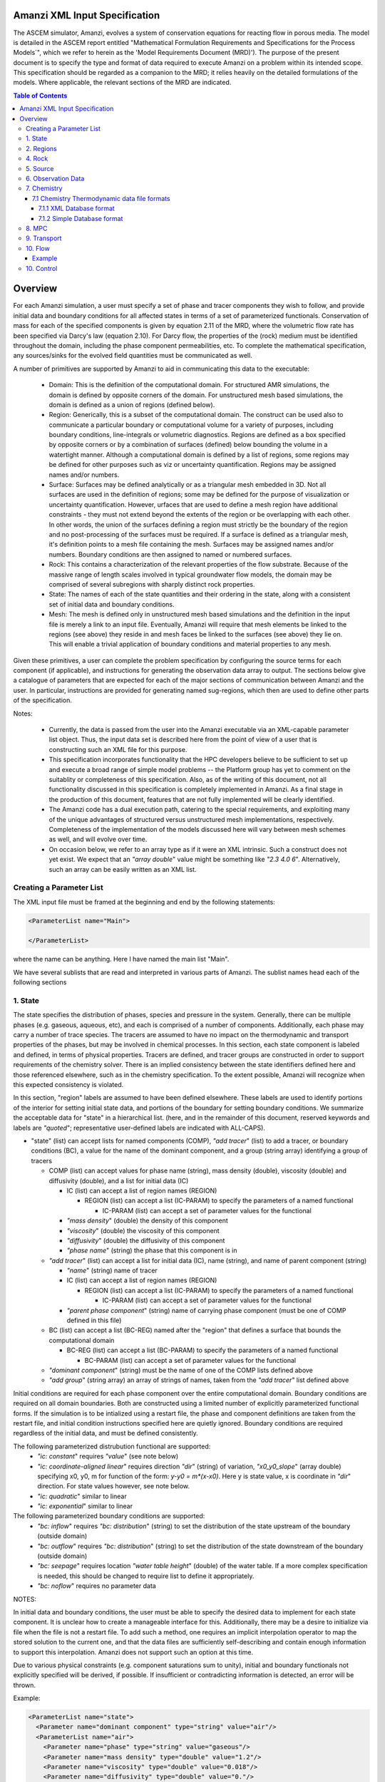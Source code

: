 ========================================
Amanzi XML Input Specification
========================================

The ASCEM simulator, Amanzi, evolves a system of conservation
equations for reacting flow in porous media.  The model is detailed in
the ASCEM report entitled "Mathematical Formulation Requirements and
Specifications for the Process Models`", which we refer to herein as
the 'Model Requirements Document (MRD)'). The purpose of the present
document is to specify the type and format of data required to execute
Amanzi on a problem within its intended scope.  This specification
should be regarded as a companion to the MRD; it relies heavily on
the detailed formulations of the models.  Where applicable, the
relevant sections of the MRD are indicated.


.. contents:: **Table of Contents**


========================================
Overview
========================================

For each Amanzi simulation, a user must specify a set of phase and
tracer components they wish to follow, and provide initial data and
boundary conditions for all affected states in terms of a set of
parameterized functionals.  Conservation of mass for each of the
specified components is given by equation 2.11 of the MRD, where the
volumetric flow rate has been specified via Darcy's law (equation
2.10).  For Darcy flow, the properties of the (rock) medium must be identified
throughout the domain, including the phase component permeabilities,
etc.  To complete the mathematical specification, any sources/sinks
for the evolved field quantities must be communicated as well.

A number of primitives are supported by Amanzi to aid in communicating this
data to the executable:

 * Domain: This is the definition of the computational domain. For structured AMR simulations, the domain is defined by opposite corners of the domain. For unstructured mesh based simulations, the domain is defined as a union of regions (defined below).

 * Region: Generically, this is a subset of the computational domain. The construct can be used also to communicate a particular boundary or computational volume for a variety of purposes, including boundary conditions, line-integrals or volumetric diagnostics. Regions are defined as a box specified by opposite corners or by a combination of surfaces (defined) below bounding the volume in a watertight manner. Although a computational domain is defined by a list of regions, some regions may be defined for other purposes such as viz or uncertainty quantification. Regions may be assigned names and/or numbers.

 * Surface: Surfaces may be defined analytically or as a triangular mesh embedded in 3D. Not all surfaces are used in the definition of regions; some may be defined for the purpose of visualization or uncertainty quantification. However, urfaces that are used to define a mesh region have additional constraints - they must not extend beyond the extents of the region or be overlapping with each other. In other words, the union of the surfaces defining a region must strictly be the boundary of the region and no post-processing of the surfaces must be required. If a surface is defined as a triangular mesh, it's definition points to a mesh file containing the mesh. Surfaces may be assigned names and/or numbers. Boundary conditions are then assigned to named or numbered surfaces.

 * Rock: This contains a characterization of the relevant properties of the flow substrate.  Because of the massive range of length scales involved in typical groundwater flow models, the domain may be comprised of several subregions with sharply distinct rock properties.

 * State: The names of each of the state quantities and their ordering in the state, along with a consistent set of initial data and boundary conditions.

 * Mesh: The mesh is defined only in unstructured mesh based simulations and the definition in the input file is merely a link to an input file. Eventually, Amanzi will require that mesh elements be linked to the regions (see above) they reside in and mesh faces be linked to the surfaces (see above) they lie on. This will enable a trivial application of boundary conditions and material properties to any mesh.


Given these primitives, a user can complete the problem specification by configuring the source terms for each component (if applicable), and instructions for generating the observation data array to output.  The sections below give a catalogue of parameters that are expected for each of the major sections of communication between Amanzi and the user.  In particular, instructions are provided for generating named sug-regions, which then are used to define other parts of the specification.

Notes:

 * Currently, the data is passed from the user into the Amanzi executable via an XML-capable parameter list object.  Thus, the input data set is described here from the point of view of a user that is constructing such an XML file for this purpose.

 * This specification incorporates functionality that the HPC developers believe to be sufficient to set up and execute a broad range of simple model problems -- the Platform group has yet to comment on the suitablity or completeness of this specification. Also, as of the writing of this document, not all functionality discussed in this specification is completely implemented in Amanzi. As a final stage in the production of this document, features that are not fully implemented will be clearly identified.

 * The Amanzi code has a dual execution path, catering to the special requirements, and exploiting many of the unique advantages of structured versus unstructured mesh implementations, respectively.  Completeness of the implementation of the models discussed here will vary between mesh schemes as well, and will evolve over time.

 * On occasion below, we refer to an array type as if it were an XML intrinsic.  Such a construct does not yet exist.  We expect that an `"array double`" value might be something like `"2.3 4.0 6`".  Alternatively, such an array can be easily written as an XML list.



Creating a Parameter List
=======================================

The XML input file must be framed at the beginning and end by the following statements:


.. code-block:: xml

  <ParameterList name="Main">

  </ParameterList>

where the name can be anything. Here I have named the main list "Main".

We have several sublists that are read and interpreted in various parts of Amanzi.  The sublist names head each of the
following sections

1. State
=======================================

The state specifies the distribution of phases, species and pressure in the system.  Generally, there
can be multiple phases (e.g. gaseous, aqueous, etc), and each is comprised of a number
of components.  Additionally, each phase may carry a number of trace species.  The tracers are assumed to
have no impact on the thermodynamic and transport properties of the phases, but may be involved in chemical
processes.  In this section, each state component is labeled and defined, in terms of physical properties.
Tracers are defined, and tracer groups are constructed in order to support requirements of the chemistry solver.
There is an implied consistency between the state identifiers defined here and 
those referenced elsewhere, such as in the chemistry specification.  To the extent possible, Amanzi will
recognize when this expected consistency is violated.

In this section, "region" labels are assumed to have been defined elsewhere.  These labels are used to
identify portions of the interior for setting initial state data, and portions of the boundary for setting
boundary conditions.  We summarize the acceptable data for "state" in a hierarchical list.
(here, and in the remainder of this document, reserved keywords and labels are `"quoted`"; representative
user-defined labels are indicated with ALL-CAPS).

* "state" (list) can accept lists for named components (COMP), `"add tracer`" (list) to add a tracer, or boundary conditions (BC), a value for the name of the dominant component, and a group (string array) identifying a group of tracers

  * COMP (list) can accept values for phase name (string), mass density (double), viscosity (double) and diffusivity (double), and a list for initial data (IC)

    * IC (list) can accept a list of region names (REGION) 

      * REGION (list) can accept a list (IC-PARAM) to specify the parameters of a named functional

        * IC-PARAM (list) can accept a set of parameter values for the functional

    * `"mass density`" (double) the density of this component

    * `"viscosity`" (double) the viscosity of this component

    * `"diffusivity`" (double) the diffusivity of this component

    * `"phase name`" (string) the phase that this component is in

  * `"add tracer`" (list) can accept a list for initial data (IC), name (string), and name of parent component (string)

    * `"name`" (string) name of tracer

    * IC (list) can accept a list of region names (REGION) 

      * REGION (list) can accept a list (IC-PARAM) to specify the parameters of a named functional

        * IC-PARAM (list) can accept a set of parameter values for the functional

    * `"parent phase component`" (string) name of carrying phase component (must be one of COMP defined in this file)

  * BC (list) can accept a list (BC-REG) named after the "region" that defines a surface that bounds the computational domain
 
    * BC-REG (list) can accept a list (BC-PARAM) to specify the parameters of a named functional

      * BC-PARAM (list) can accept a set of parameter values for the functional

  * `"dominant component`" (string) must be the name of one of the COMP lists defined above

  * `"add group`" (string array) an array of strings of names, taken from the `"add tracer`" list defined above

Initial conditions are required for each phase component over the entire computational domain.
Boundary conditions are required on all domain boundaries.  Both are constructed using a limited number
of explicitly parameterized functional forms.  If the simulation is to be intialized using a restart file,
the phase and component definitions are taken from the restart file, and initial condition instructions specified 
here are quietly ignored.  Boundary conditions are required regardless of the initial data, and must be defined
consistently.

The following parameterized distrubution functional are supported:
 * `"ic: constant`" requires `"value`" (see note below)
 * `"ic: coordinate-aligned linear`"  requires direction `"dir`" (string) of variation, `"x0_y0_slope`" (array double) specifying x0, y0, m for function of the form: `y-y0 = m*(x-x0)`.  Here y is state value, x is coordinate in `"dir`" direction.  For state values however, see note below.
 * `"ic: quadratic`" similar to linear
 * `"ic: exponential`" similar to linear

The following parameterized boundary conditions are supported:
 * `"bc: inflow`" requires `"bc: distribution`" (string) to set the distribution of the state upstream of the boundary (outside domain)
 * `"bc: outflow`"  requires `"bc: distribution`" (string) to set the distribution of the state downstream of the boundary (outside domain)
 * `"bc: seepage`" requires location `"water table height`" (double) of the water table.  If a more complex specification is needed, this should be changed to require list to define it appropriately.
 * `"bc:  noflow`" requires no parameter data

NOTES:

In initial data and boundary conditions, the user must be able to specify the desired data to implement for each state
component.  It is unclear how to create a manageable interface for this.  Additionally, there may be a desire
to initialize via file when the file is not a restart file.  To add such a method, one requires an implicit
interpolation operator to map the stored solution to the current one, and that the data files are sufficiently
self-describing and contain enough information to support this interpolation.  Amanzi does not support such an
option at this time.

Due to various physical constraints (e.g. component saturations sum to unity), initial and boundary functionals
not explicitly specified will be derived, if possible.  If insufficient or contradicting information is detected,
an error will be thrown.


Example:

.. code-block:: xml

  <ParameterList name="state">
    <Parameter name="dominant component" type="string" value="air"/>    
    <ParameterList name="air">
      <Parameter name="phase" type="string" value="gaseous"/>
      <Parameter name="mass density" type="double" value="1.2"/>
      <Parameter name="viscosity" type="double" value="0.018"/>
      <Parameter name="diffusivity" type="double" value="0."/>
      <ParameterList name="top">
        <ParameterList name="ic: constant">
          <Parameter name="value" type="double" value=".5"/>
        </ParameterList>   
      </ParameterList>   
      <ParameterList name="middle">
        <ParameterList name="ic: constant">
          <Parameter name="value" type="double" value=".4"/>
        </ParameterList>   
      </ParameterList>   
      <ParameterList name="bottom">
        <ParameterList name="ic: coordinate-aligned linear"/>
          <Parameter name="direction" type="string" value="x"/>
          <Parameter name="x0_y0_slope" type="array double" value=".4 .9 3"/>
        </ParameterList>   
      </ParameterList>   
    </ParameterList> 
    <ParameterList name="water">
      <Parameter name="phase" type="string" value="aqueous"/>
      <Parameter name="density" type="double" value="1.e3"/>
      <Parameter name="viscosity" type="double" value="1.0"/>
      <Parameter name="diffusivity" type="double" value="0."/>
    </ParameterList>   
    <ParameterList name="boundary conditions">
      <ParameterList name="XLOBC">
        <ParameterList name="inflow">
          <ParameterList name="bc: constant">
          </ParameterList> 
        </ParameterList> 
      </ParameterList> 
      <ParameterList name="XHIBC">
        <ParameterList name="outflow">
        </ParameterList> 
      </ParameterList> 
    </ParameterList>
    <ParameterList name="add tracer">
      <Parameter name="name" type="string" value="Uranium"/>
      <Parameter name="parent phase component" type="string" value="water"/>
      <ParameterList name="all">
        <ParameterList name="ic: constant">
          <Parameter name="value" type="double" value=".004"/>
        </ParameterList> 
      </ParameterList> 
    </ParameterList>

In this example, there are 2 phases (water, air).  Each phase consists of a single component.  Three
volumetric regions ("top", "middle" and "bottom"), and two boundary regions (XLOBC and XHIBC)
have been defined elsewhere.  The initial data for the fields are set using a combination of linear and
constant profile functions over the two volumetric regions.  The boundary conditions are Dirichlet inflow
on the low side and outflow on the high side.


2. Regions
=======================================

Regions are used in Amanzi to define the physical extent of the simulation domain and its bounding surfaces.
Regions are also used to specify initial data and boundary conditions, and to define output data expected
upon return from the simulator.  Currently, it is assumed that the simulation domain (region = "all") is a
parallelepiped and must be defined explicitly. 6 additional regions are automatically constructed for every
simulation: XLOBC, XHIBC, YLOBC, YHIBC, ZLOBC and ZHIBC, represent each rectangular side of "all" (aligned
with the coordinate axis).


* "regions" (list) can accept lists for named regions (REGION)

  * REGION (list) can accept lists (SHAPE) that specify a functional for its shape.  Though Amanzi currently supports only a single shape specifier per region, this limitation may be removed in the future.

    * SHAPE (list) can accept lists of shape parameters (SHAPE-PARAMS) 

      * SHAPE-PARAMS (double array or string) parameters to specify shape

Currently, Amanzi supports parameterized forms for a number of analytic shapes, as well as more complex
definitions based on triangulated surface files: point, box, arbitrary, layer.  Depending on the functional, SHAPE requires
a number of parameters:

+------------------------+-------------------------+------------------------------+---------------------------------------------------------------------------------------------+
|  shape functional name | parameters              | type(s)                      | Comment                                                                                     |
+========================+=========================+==============================+=============================================================================================+
| `"point"`              | `"loc`"                 | double array                 | Location of point in space                                                                  |
+------------------------+-------------------------+------------------------------+---------------------------------------------------------------------------------------------+
| `"box"`                | `"lo`", `"hi`"          | double array, double array   | Location of boundary points of box                                                          |
+------------------------+-------------------------+------------------------------+---------------------------------------------------------------------------------------------+
| `"arbitrary"`          | `"file`"                | string                       | Region enveloped by surface described in specified file (see note below for format of file) |
+------------------------+-------------------------+------------------------------+---------------------------------------------------------------------------------------------+
| `"layer"`            | `"file_lo`" `"file_hi`" | string, string               | Region between surfaces described in specified files (see note below for format of file)    |
+------------------------+-------------------------+------------------------------+---------------------------------------------------------------------------------------------+
| `"surface"`            | `"id1`" `"name2`" ... `"idN`" | string, string ,..., string               | Region between surfaces described in specified files (see note below for format of file)    |
+------------------------+-------------------------+------------------------------+---------------------------------------------------------------------------------------------+

Note: surface file format TBD.


Example:

.. code-block:: xml

  <ParameterList name="regions">
    <ParameterList name="all">
      <ParameterList name="box">
        <Parameter name="lo" type="double array" value="2 3 4"/>
        <Parameter name="hi" type="double array" value="4 5 8"/>
      </ParameterList>
    </ParameterList>
    <ParameterList name="top">
      <ParameterList name="box">
        <Parameter name="lo" type="double array" value="2 3 6"/>
        <Parameter name="hi" type="double array" value="4 5 8"/>
      </ParameterList>
    </ParameterList>
    <ParameterList name="middle">
      <ParameterList name="box">
        <Parameter name="lo" type="double array" value="2 3 6"/>
        <Parameter name="hi" type="double array" value="4 5 8"/>
      </ParameterList>
    </ParameterList>
    <ParameterList name="bottom">
      <ParameterList name="box">
        <Parameter name="lo" type="double array" value="2 3 4"/>
        <Parameter name="lo" type="double array" value="4 5 6"/>
      </ParameterList>
    </ParameterList>
  </ParameterList>

In this example, a simulation domain is defined to be 2x2x4 with its lower bound at the point (2,3,4).  Three box-shaped sub-regions are defined for an unspecified
purpose.


4. Rock
=======================================

Rock properties must be specified over the entire simulation domain ("all") defined in the Region section.  This can be implemented using any combination of regions
defined above, provided that the entire domain is covered.  Currently, the regions used should be disjoint.  Amanzi may eventually support verifying this condition,
and/or specifying a precedence order for overalapping regions.

Each rock type is given a label (string) and assigned a density (double) and models (string) for porosity, permeability and capillary pressure.  Each rock is assigned to
regions (string array), a list of regions.

* "rock" (list) can accept multiple lists for named rock types (ROCK)

  * ROCK (list) can accept lists to specify a model (MODEL) for porosity, relative permeability and capillary pressure, and values for the `"density`" (double) and `"permeability`" (double array) - values in the three principal axes (currently assumed to align with the coordinate axes and grid).  It can also accept a string array `"regions`" to specify where these properties apply.

    * MODEL (list) can accept model parameters (MODEL-PARAMS) 

      * MODEL-PARAMS (double, double array) parameters to specify model (see notes below for details of each model available)

    * `"regions`" (string array) a set of regions defined above

The following models are currently supported for porosity:
 * `"porosity: file`" requires a single string "filename" specifying the name of a file.  This file must be written in a self-describing format that is consistent with that of the current meshing option (sturctured_grid or unstructured_grid).  In particular, the physical domain of the input data must completely cover the current "all" region, and the data must exist on discrete cells that are consistent with the current meshing configuration.  This option is not currently supported under the unstructured option.
 * `"porosity: uniform`" requires the porosity (double)
 * `"porosity: random`" requires the mean value of porosity and the percentage fluctuation, "porosity and fluctuation" (double array) to generate
 * `"porosity: gslib`" requires the name of a gslib-formatted file "gslib filename" to generate porosity (plus other data?)

The following models are currently supported for relative permeability:
 * `"perm: perfect`" requires no parameters, krl=krg=1
 * `"perm: linear`" requires no parameters, krl=sl and krg=sg
 * `"perm: quadratic`" requires slr, sgr (double array), krl=sc^2, krg=1-se^2, se=(sl-sg)/(1-slr-sgr)
 * `"perm: vGM`" (van Genuchten-Mualem) requires m, slr, sgr (double array), krl=sqrt(se)(1-(1-se^-m)^m)^2, krg=(1-sekg)^1/3 (1-sekg^-m)^(2m), se=(sl-slr)/(1-slr-sgr), sekg=sl/(1/sgr)

The following models are currently supported for capillary pressure:
 * `"pc: none`" requires no parameters, pc = 0
 * `"pc: linear`" requires no parameters, pc = sl
 * `"pc: vG`" requires m, sigma, slr, sgr (double array), pc=(1/sigma)(se^-m - 1)^-n, se=(sl-slr)/(1-slr-sgr)

Example:

.. code-block:: xml

  <ParameterList name="rock">
    <ParameterList name="backfill">
      <Parameter name="density" type="double" value="2.8e3"/>
      <Parameter name="permeability" type="double array" value="1240 1240 1240"/>
      <ParameterList name="porosity: uniform">
        <Parameter name="porosity" type="double" value="0.2585"/>
      </ParameterList>
      <ParameterList name="perm: vGM">
        <Parameter name="m_slr_sgr" type="double array" value="0.6585 0.0774 0"/>
      </ParameterList>
      <ParameterList name="pc: vG">
        <Parameter name="m_sigma_slr_sgr" type="double array" value="0.6585 102.1 0.0774 0"/>
      </ParameterList>
      <Parameter name="regions" type="string array" value="top bottom"/>
    </ParameterList>
    <ParameterList name="fine sand">
      <Parameter name="density" type="double" value="2.8e3"/>
      <Parameter name="permeability" type="double array" value="337.0 337.0 337.0"/>
      <ParameterList name="porosity: uniform">
        <Parameter name="porosity" type="double" value="0.3586"/>
      </ParameterList>
      <ParameterList name="perm: vGM">
        <Parameter name="m_slr_sgr" type="double array" value="0.4694 0.0837 0"/>
      </ParameterList>
      <ParameterList name="pc: vG">
        <Parameter name="m_sigma_slr_sgr" type="double array" value="0.4694 9.533 0.0837 0"/>
      </ParameterList>
      <Parameter name="regions" type="string array" value="middle"/>
    </ParameterList>
  </ParameterList>

In this example, there are two types of rock, `"backfill`" (which fills bottom and top regions) and `"fine sand`" (which fills middle region).  Both have
van Genuchten models for relative permeability and capillary pressure.


5. Source
=======================================

Specification of volumetric source terms for the various state quantities depends on the definition of regions and state labels.

Each source is given a label (string), state id (string), integrated source strength (double), distribution functional (list) and region (string).

* "source" (list) can accept multiple lists for named sources (SOURCE)

  * SOURCE (list) can accept a list to specify a distribution (DIST), and values for `"state id`", `"region`" and `"strength`".

    * DIST (list) can accept shape parameters (DIST-PARAMS) 

      * DIST-PARAMS (double, double array) parameters to specify shape model (see notes below for details of each model available)

    * `"region`" (string) a region defined above

    * `"state id`" (string) a state quantity defined above

    * `"strength`" (double) integrated source strength

The following models are currently supported for source distribution:
 * `"source: uniform`" requires no parameters
 * `"source: linear`" requires location `"loc`" (double array) of a point or two locations, `"lo`", `"hi`" specifying a line or a rectangular plane
 * `"source: quadratic`" requires location `"loc`" (double array) of a point or two locations, `"lo`", `"hi`" specifying a line or a rectangular plane
 * `"source: exponential`" requires the exponent, `"exp`" and location `"loc`" (double array) of a point or two locations, `"lo`", `"hi`" specifying a line or a rectangular plane


Example:

.. code-block:: xml

  <ParameterList name="source">
    <ParameterList name="infiltration">
      <Parameter name="state id" type="string" value="water"/>
      <Parameter name="region" type="string" value="top"/>
      <Parameter name="strength" type="double" value="7.6e-6"/>
      <ParameterList name="source: uniform">
      </ParameterList>
    </ParameterList>
    <ParameterList name="tracer discharge">
      <Parameter name="state id" type="string" value="all tracers"/>
      <Parameter name="region" type="string" value="bottom"/>
      <Parameter name="strength" type="double" value="3.6e-7"/>
      <ParameterList name="source: uniform">
      </ParameterList>
    </ParameterList>
  </ParameterList>

In this example, there is an infiltration source of water in the top region, and a discharge of all the tracers through the bottom.

6. Observation Data
=======================================

Observation data generally refers to a small list of diagnostic quantities to extract from a simulation.  This is to be contrasted with the
detailed field data typically associated with analysis and restart data.  Examples of these quantities include various volume and surface integrals
used to characterize the response of the system to variations of input data.  Computation of observation data involves applying a parameterized 
functional on a specified state quantity or flux value at specific values of the simulation time.

Each observation is given a label (string), state id (string), evaluation functional (list), region (string) and a list of times for evaluation.
The results are passed to the calling process in a structure that is consistent with the following specification.

* "observation" (list) can accept multiple lists for named observations (OBSERVATION)

  * OBSERVATION (list) can accept values for `"state id`", `"region`", `"functional`" and `"times`"

    * `"region`" (string) a region defined above

    * `"state id`" (string) a state quantity defined above

    * `"functional`" (string) choses which funcitional to apply (see below)

    * `"times`" (double array) values of time where this quantity is desired

The following observation functionals are currently supported
 * `"observation: average`" 
 * `"observation: integral`" 
 * `"observation: squared integral`" 
 * `"observation: peak value`" 

Example:

.. code-block:: xml

  <ParameterList name="observation">
    <ParameterList name="mass of water">
      <Parameter name="state id" type="string" value="water"/>
      <Parameter name="region" type="string" value="all"/>
      <Parameter name="functional" type="string" value="integral"/>
      <Parameter name="times" type="double array" value="1.e3 2.e3 2.5e3"/>
    </ParameterList>
  </ParameterList>

In this example, the user requests the volume integral of the water density over the entire domain at three different times.
Amanzi will also support integrals and point samples of phase fluxes.  Note that times specified may not necessarily fall within
the time interval of the present simuluation.  The format of the data structure used to convey the observation data includes
a flag for each time to indicate whether the quantity was successfully filled.

7. Chemistry
=======================================

This section is completely unintelligible, and needs to be re-written.  In the structured_grid implementation, the following are the only chemistry-related 
inputs currently allowed:

+---------------------+--------+----------------------------------------------------------------------+
| Name                | Type   | Description                                                          |
+=====================+========+======================================================================+
| `"do chemistry`"    | int    | If 0, disable chemistry                                              |
+---------------------+--------+----------------------------------------------------------------------+
| `"chemistry file`"  | string | Amanzi-formatted chemistry input file                                |
+---------------------+--------+----------------------------------------------------------------------+
| `"interval`"        | int    | Number of coarse-grid time steps between chemistry solver invocation |
+---------------------+--------+----------------------------------------------------------------------+
| `"splitting order`" | int    | Accuracy order of chemistry evolution (1, 2)                         |
+---------------------+--------+----------------------------------------------------------------------+

....original text...

Example:

.. code-block:: xml

  <ParameterList name="Chemistry">
    <Parameter name="Thermodynamic Database Format" type="string" value="simple" />
    <Parameter name="Thermodynamic Database File" type="string" value="fbasin-uo2-5-component.bgd" />
    <Parameter name="Verbosity" type="int" value="1" />
    <Parameter name="Activity Model" type="string" value="debye-huckel" />
    <Parameter name="Tolerance" type="double" value="1.5e-12"/>
    <Parameter name="Max Time Step (s)" type="double" value="86400.0"/>
    <Parameter name="Maximum Newton Iterations" type="int" value="150"/>
    <Parameter name="Using sorption" type="string" value="yes"/>
    <Parameter name="Free ion concentrations provided" type="string" value="yes"/>
    <ParameterList name="Initial Conditions">
      <Parameter name="Number of minerals" type="int" value="3"/>
      <Parameter name="Number of ion exchange sites" type="int" value="0"/>
      <Parameter name="Number of sorption sites" type="int" value="0"/>
      <Parameter name="Number of mesh blocks" type="int" value="1"/>
      <ParameterList name="Mesh block 1"> 
        <Parameter name="Mesh block ID" type="int" value="0"/>
        <ParameterList name="Free Ion Species">
	  <Parameter name="Free Ion Species 0" type="double" value="4.36476e-16"/>  <!-- Al+++ -->
	  <Parameter name="Free Ion Species 1" type="double" value="3.16772e-08"/>  <!-- H+ -->
	  <Parameter name="Free Ion Species 2" type="double" value="1.00000e-06"/>  <!-- HPO4-2 -->
	  <Parameter name="Free Ion Species 3" type="double" value="1.87000e-04"/>  <!-- SiO2(aq) -->
	  <Parameter name="Free Ion Species 4" type="double" value="1.84374e-20"/>  <!-- UO2++ -->
        </ParameterList>
        <ParameterList name="Minerals">
          <Parameter name="Mineral 0" type="double" value="0.15"/>  <!-- Kaolinite -->
          <Parameter name="Mineral 1" type="double" value="0.21"/>  <!-- Quartz -->
          <Parameter name="Mineral 2" type="double" value="0.0"/>   <!-- (UO2)3(PO4)2.4H2O -->
        </ParameterList>
      </ParameterList>
    </ParameterList>
  </ParameterList>


'''Note: all chemistry names and values are case sensitive.'''

+------------------------------------+---------------+------------------+-----------------------------+----------------------------------------------------------------------------------------+
|  Parameter name                    |  Type         |  Default Value   | Optional Values             | Purpose                                                                                |
+====================================+===============+==================+=============================+========================================================================================+
| `"Thermodynamic Database Format"`  | string        | `"simple`"       | `"simple"`                  | set the format of the database                                                         |
+------------------------------------+---------------+------------------+-----------------------------+----------------------------------------------------------------------------------------+
| `"Thermodynamic Database File"`    | string        | `"dummy.dbs"`    |  ---                        | path name to the chemistry database file, relative to the program execution directory. |
+------------------------------------+---------------+------------------+-----------------------------+----------------------------------------------------------------------------------------+

The following parameters are optional in the Chemistry parameter list:

+---------------------------------------+---------------+------------------+-----------------------------+-------------------------------------------------------------------------------------+
|  Parameter name                       | Type          | Default Value    | Optional Values             | Purpose                                                                             |
+=======================================+===============+==================+=============================+=====================================================================================+
| `"Verbosity"`                         | int           | 0                | 0, 1, 2, 3, 4, 5, 6, ...    | set the verbosity level of chemistry: 0=silent, 1=terse warnings, 2=verbose details,|
|                                       |               |                  |                             |  3=debug, 4=debug beaker, 5=debug database file, ....                               | 
+---------------------------------------+---------------+------------------+-----------------------------+-------------------------------------------------------------------------------------+
| `"Activity Model"`                    | string        | `"unit`"         | `"unit"`, `"debye-huckel"`  | set the model used for activity corrections                                         |
+---------------------------------------+---------------+------------------+-----------------------------+-------------------------------------------------------------------------------------+
| `"Tolerance"`                         | double        | 1.0e-12          |  ---                        | set the tolerance for newton iterations within chemistry                            |
+---------------------------------------+---------------+------------------+-----------------------------+-------------------------------------------------------------------------------------+
| `"Maximum Newton Iterations"`         | int           | 200              | ---                         | set the maximum number of newton iterations for chemistry.                          |
+---------------------------------------+---------------+------------------+-----------------------------+-------------------------------------------------------------------------------------+
| `"Max Time Step (s)"`                 | double        | 9.9e9            | ---                         | set the maximum time step allowed for chemistry.                                    |
+---------------------------------------+---------------+------------------+-----------------------------+-------------------------------------------------------------------------------------+
| `"Using sorption"`                    | string        | `"no"`           | `"yes"`                     | Tells the chemistry module whether to allocate memory for sorption.                 |
+---------------------------------------+---------------+------------------+-----------------------------+-------------------------------------------------------------------------------------+
| `"Free ion concentrations provided"`  | string        | `"no"`           | `"yes"`                     | Tells chemistry that in initial guess for free ion concentrations is provided in    |
|                                       |               |                  |                             | the xml file.                                                                       |
+---------------------------------------+---------------+------------------+-----------------------------+-------------------------------------------------------------------------------------+

The initial condition list must have a `"Mesh Block"` parameter list for each mesh block, mesh block numbering should correspond to the other mesh block lists. Each mesh block list will have parameter lists for the non-zero elements of the chemistry. Valid parameter list names are: `"Free Ion Species"` `"Minerals"` `"Ion Exchange Sites"` `"Sorption Sites"`.

Each initial condition list should contain a parameter name constructed like `"Type #"` where `"Type"` is `"Mineral"`, `"Free Ion Species"`, `"Ion Exchange Site"` `"Sorption Site"` and `"#"` in the integer identifier, starting with zero.  

'''Note: it is recommended that you include an xml comment with the species or mineral name after each initial condition. The xml parser expects every instance of `"--"` to mark a comment, so species names with negative charges should be written as `"SO4-2"` rather than `"SO4--"`.'''

7.1 Chemistry Thermodynamic data file formats 
-------------------------------------------------

7.1.1 XML Database format
~~~~~~~~~~~~~~~~~~~~~~~~~~~~~~~~~~~~~~~~~~~~~~~~~

not yet implemented

7.1.2 Simple Database format
~~~~~~~~~~~~~~~~~~~~~~~~~~~~~~~~~~~~~~~~~~~~~~~~~

Importing thermodynamic data into the chemistry module using the `"simple"` (file extension `"bgd"`) format requires the user to explicitly specify all the species and reactions for the problem. There is no basis switching or automatic species and reaction selection. Below is an example of a `"simple"` database file for a five component uranium problem with mineral dissolution and surface complexation:

::

 <Primary Species
 # name               ; debye-huckel a0 ; charge ; GMW     

 Al+++                ;   9.0 ;   3.0 ;  26.9815
 H+                   ;   9.0 ;   1.0 ;   1.0079
 HPO4--               ;   4.0 ;  -2.0 ;  95.9793
 SiO2(aq)             ;   3.0 ;   0.0 ;  60.0843
 UO2++                ;   4.5 ;   2.0 ;  270.028

 <Aqueous Equilibrium Complexes
 # name               =  coeff primary_name  coeff primary_name  ; log10(Keq) 25C ; debye-huckel a0 ; charge ; GMW      

 OH-                  =  1.0 H2O  -1.0 H+                ;    13.9951 ;   3.5 ;  -1.0 ;  17.0073 
 AlOH++               =  1.0 H2O  1.0 Al+++  -1.0 H+     ;     4.9571 ;   4.5 ;   2.0 ;  43.9889 
 Al(OH)2+             =  2.0 H2O  1.0 Al+++  -2.0 H+     ;    10.5945 ;   4.0 ;   1.0 ;  60.9962 
 Al(OH)3(aq)          =  3.0 H2O  1.0 Al+++  -3.0 H+     ;    16.1577 ;   3.0 ;   0.0 ;  78.0034 
 Al(OH)4-             =  4.0 H2O  1.0 Al+++  -4.0 H+     ;    22.8833 ;   4.0 ;  -1.0 ;  95.0107 
 UO2OH+               =  1.0 H2O  -1.0 H+  1.0 UO2++     ;     5.2073 ;   4.0 ;   1.0 ;  287.035 
 UO2(OH)2(aq)         =  2.0 H2O  -2.0 H+  1.0 UO2++     ;    10.3146 ;   3.0 ;   0.0 ;  304.042 
 UO2(OH)3-            =  3.0 H2O  -3.0 H+  1.0 UO2++     ;    19.2218 ;   4.0 ;  -1.0 ;   321.05 
 UO2(OH)4--           =  4.0 H2O  -4.0 H+  1.0 UO2++     ;    33.0291 ;   4.0 ;  -2.0 ;  338.057 
 (UO2)2OH+++          =  1.0 H2O  -1.0 H+  2.0 UO2++     ;     2.7072 ;   5.0 ;   3.0 ;  557.063 
 (UO2)2(OH)2++        =  2.0 H2O  -2.0 H+  2.0 UO2++     ;     5.6346 ;   4.5 ;   2.0 ;   574.07 
 (UO2)3(OH)4++        =  4.0 H2O  -4.0 H+  3.0 UO2++     ;     11.929 ;   4.5 ;   2.0 ;  878.112 
 (UO2)3(OH)5+         =  5.0 H2O  -5.0 H+  3.0 UO2++     ;    15.5862 ;   4.0 ;   1.0 ;   895.12 
 (UO2)3(OH)7-         =  7.0 H2O  -7.0 H+  3.0 UO2++     ;    31.0508 ;   4.0 ;  -1.0 ;  929.135 
 (UO2)4(OH)7+         =  7.0 H2O  -7.0 H+  4.0 UO2++     ;    21.9508 ;   4.0 ;   1.0 ;  1199.16 
 UO2(H2PO4)(H3PO4)+   =  3.0 H+  2.0 HPO4--  1.0 UO2++   ;   -22.7537 ;   4.0 ;   1.0 ;   465.01 
 UO2(H2PO4)2(aq)      =  2.0 H+  2.0 HPO4--  1.0 UO2++   ;   -21.7437 ;   3.0 ;   0.0 ;  464.002 
 UO2HPO4(aq)          =  1.0 HPO4--  1.0 UO2++           ;    -8.4398 ;   3.0 ;   0.0 ;  366.007 
 UO2H2PO4+            =  1.0 H+  1.0 HPO4--  1.0 UO2++   ;   -11.6719 ;   4.0 ;   1.0 ;  367.015 
 UO2H3PO4++           =  2.0 H+  1.0 HPO4--  1.0 UO2++   ;   -11.3119 ;   4.5 ;   2.0 ;  368.023 
 UO2PO4-              =  -1.0 H+  1.0 HPO4--  1.0 UO2++  ;    -2.0798 ;   4.0 ;  -1.0 ;  364.999 

 <Minerals
 # name               =  coeff primary_name  coeff primary_name  ; log10(Keq) 25C ; GMW      ; molar volume [cm^2/mol] ; SSA [m^2/g] 

 Kaolinite            =  5.00 H2O  2.00 Al+++  -6.00 H+  2.00 SiO2(aq)  ;     6.8101 ;   258.16 ;    99.52 ;   1.0 
 Quartz               =  1.00 SiO2(aq)  ;    -3.9993 ;  60.0843 ;   22.688 ;   1.0 
 (UO2)3(PO4)2.4H2O    =  4.00 H2O  -2.00 H+  2.00 HPO4--  3.00 UO2++  ;   -27.0349 ;  1072.09 ;    500.0 ;   1.0 

 <Mineral Kinetics
 # name               ; TST ; log10_rate_constant double     moles_m2_sec 

 Kaolinite            ; TST ; log10_rate_constant    -16.699 moles_m2_sec 
 Quartz               ; TST ; log10_rate_constant      -18.0 moles_m2_sec 
 (UO2)3(PO4)2.4H2O    ; TST ; log10_rate_constant      -10.0 moles_m2_sec 

 <Surface Complex Sites
 # name               ; surface_density

 >FeOH                ; 6.3600E-03
 >AlOH                ; 6.3600E-03
 >SiOH                ; 6.3600E-03

 <Surface Complexes
 # name               =  coeff surface site  coeff primary_name  ; log10(Keq) 25C ; charge 

 >SiOUO3H3++          =  1.0 >SiOH  1.0 H2O  1.0 UO2++  ;       5.18 ;   2.0 
 >SiOUO3H2+           =  1.0 >SiOH  1.0 H2O  -1.0 H+  1.0 UO2++  ;       5.18 ;   1.0 
 >SiOUO3H             =  1.0 >SiOH  1.0 H2O  -2.0 H+  1.0 UO2++  ;       5.18 ;   0.0 
 >SiOUO3-             =  1.0 >SiOH  1.0 H2O  -3.0 H+  1.0 UO2++  ;      12.35 ;  -1.0 
 >SiOUO2(OH)2-        =  1.0 >SiOH  2.0 H2O  -3.0 H+  1.0 UO2++  ;      12.35 ;  -1.0 
 >FeOHUO3             =  1.0 >FeOH  1.0 H2O  -2.0 H+  1.0 UO2++  ;       3.05 ;   0.0 
 >FeOHUO2++           =  1.0 >FeOH  1.0 UO2++  ;      -6.63 ;   2.0 
 >AlOUO2+             =  1.0 >AlOH  -1.0 H+  1.0 UO2++  ;      -3.13 ;   1.0 

Note the following about this format:

 * Any line starting with a `"#"` or space character is a comment. 

 * Data is separated into sections, where each section of the file is starts with a line containing `"<Section Name"`. The valid section names are: `"Primary Species"`, `"Aqueous Equilibrium Complexes"`, `"Minerals"`, `"Mineral Kinetics"`, `"General Kinetics"`, `"Ion Exchange Sites"`, `"Ion Exchange Complexes"`, `"Surface Complex Sites"`, `"Surface Complexes"`. The less than character, `"<"`, should be the first character on the line and there is no space between the character and the section name.

 * Sections should be ordered so that the primary species, minerals, and exchange sites come before any reactions using those species.

 * Each line within a section is a semi-colon delimited

 * A primary species line contains the primary species must contain:

   ::

     # name               ; debye-huckel a0 ; charge ; GMW [grams/mole]    
     Al+++                ;   9.0 ;   3.0 ;  26.9815

 * An aqueous equilibrium complex line contains a reaction and data for the reaction on a single line:

   ::

     # name               =  coeff primary_name  coeff primary_name ... ; log10(Keq) 25C ; debye-huckel a0 ; charge ; GMW [grams/mole]     
     OH-                  =  1.0 H2O  -1.0 H+  ;    13.9951 ;   3.5 ;  -1.0 ;  17.0073 

   The reaction is written as product species = reactants.... The coefficient of the product aqueous complex is assumed to be 1.0, and the reactants must be primary species. The equilibrium constant is for a fixed temperature of 25C.

 * Minerals and other complexes follow the same convention as aqueous equilibrium complexes, with additional data as needed.

   ::

     <Minerals
     # name               =  coeff primary_name  coeff primary_name ... ; log10(Keq) 25C ; GMW      ; molar volume [cm^2/mol] ; SSA [m^2/g] 

     <Surface Complexes
     # name               =  coeff surface site  coeff primary_name ... ; log10(Keq) 25C ; charge 

     These are all minerals present in the system during the simulation, including those that may precipitate later. They are used for calculating saturation states, but not equilibrium or kinetic calculations.

 * The mineral kinetics section lists the name of a mineral found in the mineral section, the type of rate law, and rate parameters for that law.

   :: 

     <Mineral Kinetics
     # name               ; TST ; log10_rate_constant double     moles_m2_sec ; primary_name coeff ....
 
   Currently only the `"TST"` rate law is implemented. The keywords "log10_rate_constant" and "moles_m2_sec" must be present in the line, but no unit conversion are currently preformed. The    modifying primary species terms follow the rate constant, along with their exponent coefficients.

 * Surface complex sites are listed by name and surface density:

   ::

     <Surface Complex Sites 
     # name               ; surface_density [moles sites / m^2 mineral]


8. MPC
=======================================

Example:

.. code-block:: xml

  <ParameterList name="MPC">
    <Parameter name="Start Time" type="double" value="0.0"/>
    <Parameter name="End Time" type="double" value="0.1"/>
    <Parameter name="End Cycle" type="int" value="10000"/>
    <Parameter name="Flow model" type="string" value="Darcy"/>
    <Parameter name="disable Flow_PK" type="string" value="no"/>
    <Parameter name="disable Transport_PK" type="string" value="no"/>
    <Parameter name="disable Chemistry_PK" type="string" value="yes"/>
    <Parameter name="Viz dump cycle frequency" type="int" value="10"/>
    <Parameter name="Viz dump time frequency" type="double" value="0.05"/>
    <ParameterList name="CGNS">
      <Parameter name="File name" type="string" value="test1.cgns"/>
    </ParameterList>
  </ParameterList> 

In the MPC parameter list, the user specifies the following parameters:

 * "Start Time" the start time of the simulation
 * "End Time" the end time of the simulation
 * "End Cycle" the end cycle of the simulation 
 * "Flow model" specifies the choice of flow model.  The choices are currently `"Darcy"` for saturated flow and  `"Richards"` for unsaturated flow.
 * "disable Flow_PK" is used to disable flow in the simulation. In this case the user should specify a mesh block wise constant darcy flow field in the State namelist.
 * "disable Transport_PK" is used to disable transport in the simulation.
 * "disable Chemistry_PK" is used to disable chemistry in the simulation.
 * "Viz dump cycle frequency" is used to generate visualization dumps every so many cycles.
 * "Viz dump time frequency" is used to generate visualization dumps every so many time increments.

The sublist named "CGNS" is used to specify the filename for the CGNS visualization dumps. 



9. Transport
=======================================

Example:


.. code-block:: xml

  <ParameterList name="Transport">
    <Parameter name="CFL" type="double" value="0.5"/>   
    <!-- debug and developers options -->
    <Parameter name="enable internal tests" type="string" value="no"/>   
    <Parameter name="internal tests tolerance" type="double" value="1e-6"/>   
    <Parameter name="verbosity level" type="int" value="0"/>  
    <Parameter name="maximal time step" type="double" value="10"/>
    <!-- end of debug and developers options -->
    
    <ParameterList name="Transport BCs">
      <Parameter name="number of BCs" type="int" value="1"/>
      <ParameterList name="BC 0">
	<Parameter name="Side set ID" type="int" value="3"/>
	<Parameter name="Type" type="string" value="Constant"/>
	<Parameter name="Component 0" type="double" value="1.0"/>
	<Parameter name="Component 1" type="double" value="0.6"/>
	<Parameter name="Component 2" type="double" value="0.2"/>
      </ParameterList>  
      <ParameterList name="BC 1"> 
        <Parameter name="Side set ID" type="int" value="50001"/> 
        <Parameter name="Type" type="string" value="Constant"/> 
        <Parameter name="Component 0" type="double" value="1.0"/> 
        <Parameter name="Component 2" type="double" value="1.0e-4"/>     
      </ParameterList>
    </ParameterList>
  </ParameterList>

In the Transport sublist the user specifies the following parameters: 
 
 * "CFL" is the Courant–Friedrichs–Lewy number. It must be strictly bigger than 0 and less or equal to 1. Default value is 1. 
 * "enable internal tests" turns on/off build-in tests. This option is useful for code development; therefore its default value is "no". 
 * "verbosity level" sets up the volume of information printed out by the transport. It must be any non-negative integer. This option is useful for code development; therefore, its default value is 0.
 * "internal tests tolerance" is the relative tolerance for internal tests. This is the developers option. Default value is 1e-6.
 * "maximal time step" overwrites the calculated time step. This is the developers option.  
 	 
The boundary conditions sublist consists of a few similar sublists related to boundary side sets. The number of these sublists can be both bigger or smaller than the number of defined side sets. Each of the sublists may contain only a few components. The other components will be automatically set to zero. Note that the boundary conditions have to be set up mathematically only on influx boundaries. If it is not done, the default boundary condition is always zero.   

 * "number of BCs" is the total number of boundary conditions (i.e. subsequent sublists). 
 * "Side set ID" is the side set id in the mesh model. 
 * "Type" specifies the boundary condition. At the moment only constant boundary conditions are available. Put a ticket if you need a different type of boundary condition. 
 * "Component X" specified the value of component X on this boundary. 


10. Flow
=======================================

The flow parameter list

.. code-block:: xml

  <ParameterList name="Flow">
    ...
  </ParameterList>



specifies the parameters required by the flow process kernel.  This includes
numerical solver parameters and the specification of flow boundary conditions.
This parameter list is required if flow is enabled in the MPC parameter list
with the "disable Flow_PK" parameter.
[*This is ugly and ought to be changed to 'enabling'.*]


The following parameters must be specified in the  Flow parameter list:

* `"Max Iterations"` (int) defines the maximum number of iterations the
  flow solver is allowed to take.
  
* `"Error Tolerance"` (double) defines the error tolerance to which the
  flow solver will attempt to solve the flow equation.

* `"Nonlinear Solver"` (string) defines the choice of nonlinear solver when
  using the Richards flow model.  The valid  choices are `"JFNK"` for
  Jacobian-free Newton-Krylov and `"NLK"` for the Nonlinear Krylov method.
  This parameter is unused for the Darcy flow model.
  
* `"Preconditioner Update Frequency"` (int) sets how frequently the
  preconditioner will be recomputed during the iterative nonlinear solve of
  the Richards flow model.  With the value 1 it will be recomputed every
  iteration, with 2 every other iteration, and so forth.
  This parameter is unused for the Darcy flow model.

* `"Flow BC"` (list) defines the boundary conditions for the flow equations.
  This list consists of 0 or more primitive BC sublists and a parameter that
  gives the number of sublists to expect.
  * `"number of BCs"`
  The number of these conditions that are specified is defined by the parameter named "number of BCs". The boundary condition sublists must be named "BC00", "BC01" and so forth. Each of these boundary condition sublists must contain the following paramters:

 * "Type" defines the boundary condition type, allowed values are "Darcy Constant", "Pressure Constant", "Static Head", or "No Flow".
 * "BC value" is the value that should be applied, its interpretation depends on the parameter "Type" above.
 * "Side set ID" is the ID number of the side set in the mesh where the boundary condition should be applied.

The default boundary condition is "No Flow". It is applied to all boundary faces that are in side sets that do not have a corresponding boundary condition sublist.


Example
-------

.. code-block:: xml

  <ParameterList name="Flow">

    <Parameter name="Max Iterations" type="int" value="100"/>
    <Parameter name="Error Tolerance" type="double" value="1.0e-13"/>
    <Parameter name="Nonlinear Solver" type="string" value="NLK"/>
    <Parameter name="Preconditioner Update Frequency" type="int" value="1"/>
    
    <ParameterList name="Flow BC">
      <Parameter name="number of BCs" type="int" value="2"/>
      <ParameterList name="BC00">
	<Parameter name="Type" type="string" value="Darcy Constant"/>
	<Parameter name="BC value" type="double" value="-1.0" />
	<Parameter name="Side set ID" type="int" value="3" />
      </ParameterList>  
      <ParameterList name="BC01">
	<Parameter name="Type" type="string" value="Pressure Constant"/>
	<Parameter name="BC value" type="double" value="0.0" />
	<Parameter name="Side set ID" type="int" value="1" />
      </ParameterList>  
     </ParameterList>
  </ParameterList>



10. Control
=======================================

Here's a list of remaining parameters under the general category of "control".

 * `"maximum time step`"
 * `"maximum simulation time`"
 * `"CFL`"
 * `"initial time step`"
 * `"max step size change fraction`"
 * `"fixed time step size`"
 * `"small time step size cutoff`"
 * `"gravity vector`"
 * `"number of coarse cells across domain`"
 * `"maximum refinement level`"
 * `"refinement ratio between AMR levels`"
 * `"interval between regrid`"
 * `"regrid on restart`"
 * `"grid efficiency`"
 * `"number of error buffer cells`"
 * `"maximum grid size`"
 * `"grid blocking factor`"
 * `"fixed grid file`"
 * `"checkpoint file prefix`"
 * `"checkpoint file interval`"
 * `"restart file`"
 * `"write checkpoint files`"
 * `"number CPUs used to write checkpoint files`"
 * `"plotfile prefix`"
 * `"plotfile interval`"
 * `"write plotfiles`"
 * `"number CPUs used to write checkpoint files`"
 * `"state ids in plotfile`"
 * `"derived variables in plotfile`"


